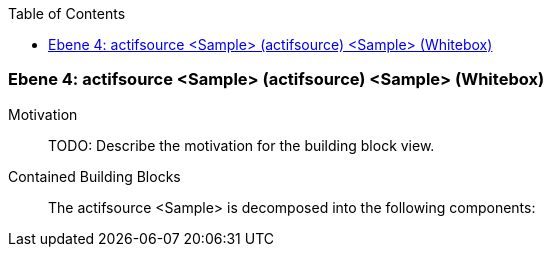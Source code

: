 // Begin Protected Region [[meta-data]]

// End Protected Region   [[meta-data]]

:toc:

[#4a570568-d579-11ee-903e-9f564e4de07e]
=== Ebene 4: actifsource <Sample> (actifsource) <Sample> (Whitebox)
Motivation::
// Begin Protected Region [[motivation]]
TODO: Describe the motivation for the building block view.
// End Protected Region   [[motivation]]

Contained Building Blocks::

The actifsource <Sample> is decomposed into the following components:


// Begin Protected Region [[4a570568-d579-11ee-903e-9f564e4de07e,customText]]

// End Protected Region   [[4a570568-d579-11ee-903e-9f564e4de07e,customText]]

// Actifsource ID=[803ac313-d64b-11ee-8014-c150876d6b6e,4a570568-d579-11ee-903e-9f564e4de07e,dHiijcKEqUqhI2DZzrOk4hAWy7g=]
